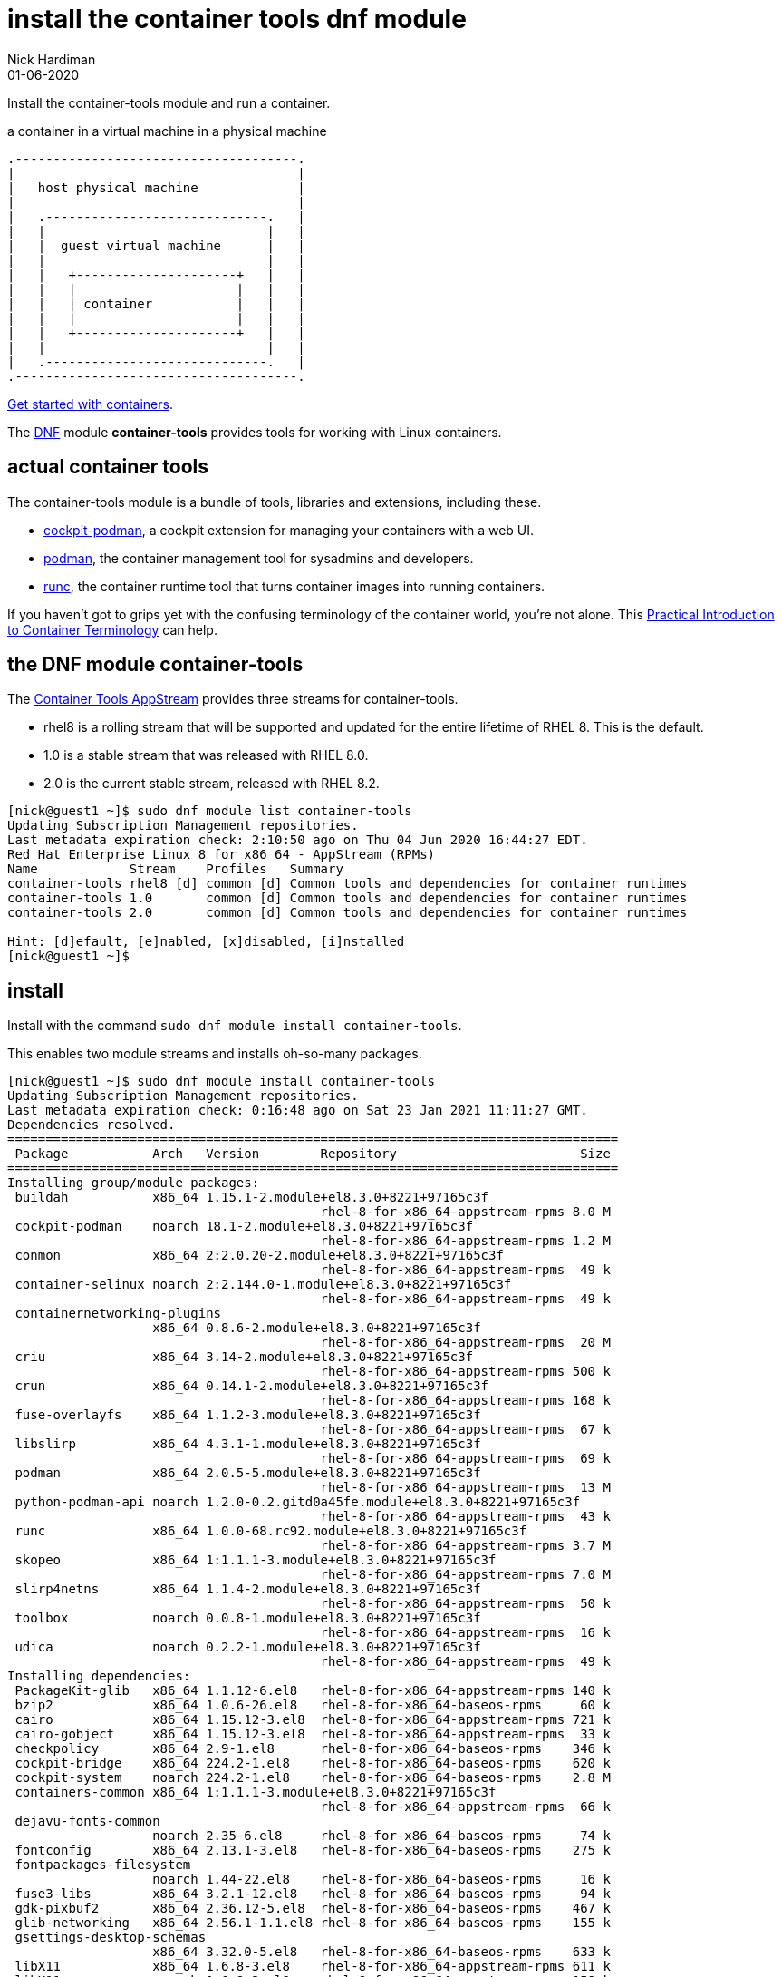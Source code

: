 = install the container tools dnf module
Nick Hardiman 
:source-highlighter: highlight.js
:revdate: 01-06-2020


Install the container-tools module and run a container.

.a container in a virtual machine in a physical machine
....
.-------------------------------------.
|                                     |    
|   host physical machine             |    
|                                     |    
|   .-----------------------------.   |    
|   |                             |   |   
|   |  guest virtual machine      |   |
|   |                             |   |  
|   |   +---------------------+   |   |  
|   |   |                     |   |   |  
|   |   | container           |   |   |  
|   |   |                     |   |   |  
|   |   +---------------------+   |   |  
|   |                             |   |  
|   .-----------------------------.   |  
.-------------------------------------.  
....

https://access.redhat.com/documentation/en-us/red_hat_enterprise_linux/8/html-single/building_running_and_managing_containers/index[Get started with containers].

The https://fedoraproject.org/wiki/DNF[DNF] module *container-tools* provides tools for working with Linux containers. 

== actual container tools 

The container-tools module is a bundle of tools, libraries and extensions, including these.

* https://github.com/cockpit-project/cockpit-podman[cockpit-podman], a cockpit extension for managing your containers with a web UI.
* https://github.com/containers/libpod[podman], the container management tool for sysadmins and developers.
* https://github.com/opencontainers/runc[runc], the container runtime tool that turns container images into running containers.

If you haven't got to grips yet with the confusing terminology of the container world, you're not alone. 
This 
https://developers.redhat.com/blog/2018/02/22/container-terminology-practical-introduction/[Practical Introduction to Container Terminology] can help.


== the DNF module container-tools 

The https://access.redhat.com/support/policy/updates/containertools[Container Tools AppStream] provides three streams for container-tools.

* rhel8 is a rolling stream that will be supported and updated for the entire lifetime of RHEL 8. This is the default. 
* 1.0 is a stable stream that was released with RHEL 8.0. 
* 2.0 is the current stable stream, released with RHEL 8.2. 

[source,shell]
----
[nick@guest1 ~]$ sudo dnf module list container-tools
Updating Subscription Management repositories.
Last metadata expiration check: 2:10:50 ago on Thu 04 Jun 2020 16:44:27 EDT.
Red Hat Enterprise Linux 8 for x86_64 - AppStream (RPMs)
Name            Stream    Profiles   Summary                                             
container-tools rhel8 [d] common [d] Common tools and dependencies for container runtimes
container-tools 1.0       common [d] Common tools and dependencies for container runtimes
container-tools 2.0       common [d] Common tools and dependencies for container runtimes

Hint: [d]efault, [e]nabled, [x]disabled, [i]nstalled
[nick@guest1 ~]$ 
----


== install 

Install with the command ``sudo dnf module install container-tools``.

This enables two module streams and installs oh-so-many packages. 

[source,shell]
----
[nick@guest1 ~]$ sudo dnf module install container-tools
Updating Subscription Management repositories.
Last metadata expiration check: 0:16:48 ago on Sat 23 Jan 2021 11:11:27 GMT.
Dependencies resolved.
================================================================================
 Package           Arch   Version        Repository                        Size
================================================================================
Installing group/module packages:
 buildah           x86_64 1.15.1-2.module+el8.3.0+8221+97165c3f
                                         rhel-8-for-x86_64-appstream-rpms 8.0 M
 cockpit-podman    noarch 18.1-2.module+el8.3.0+8221+97165c3f
                                         rhel-8-for-x86_64-appstream-rpms 1.2 M
 conmon            x86_64 2:2.0.20-2.module+el8.3.0+8221+97165c3f
                                         rhel-8-for-x86_64-appstream-rpms  49 k
 container-selinux noarch 2:2.144.0-1.module+el8.3.0+8221+97165c3f
                                         rhel-8-for-x86_64-appstream-rpms  49 k
 containernetworking-plugins
                   x86_64 0.8.6-2.module+el8.3.0+8221+97165c3f
                                         rhel-8-for-x86_64-appstream-rpms  20 M
 criu              x86_64 3.14-2.module+el8.3.0+8221+97165c3f
                                         rhel-8-for-x86_64-appstream-rpms 500 k
 crun              x86_64 0.14.1-2.module+el8.3.0+8221+97165c3f
                                         rhel-8-for-x86_64-appstream-rpms 168 k
 fuse-overlayfs    x86_64 1.1.2-3.module+el8.3.0+8221+97165c3f
                                         rhel-8-for-x86_64-appstream-rpms  67 k
 libslirp          x86_64 4.3.1-1.module+el8.3.0+8221+97165c3f
                                         rhel-8-for-x86_64-appstream-rpms  69 k
 podman            x86_64 2.0.5-5.module+el8.3.0+8221+97165c3f
                                         rhel-8-for-x86_64-appstream-rpms  13 M
 python-podman-api noarch 1.2.0-0.2.gitd0a45fe.module+el8.3.0+8221+97165c3f
                                         rhel-8-for-x86_64-appstream-rpms  43 k
 runc              x86_64 1.0.0-68.rc92.module+el8.3.0+8221+97165c3f
                                         rhel-8-for-x86_64-appstream-rpms 3.7 M
 skopeo            x86_64 1:1.1.1-3.module+el8.3.0+8221+97165c3f
                                         rhel-8-for-x86_64-appstream-rpms 7.0 M
 slirp4netns       x86_64 1.1.4-2.module+el8.3.0+8221+97165c3f
                                         rhel-8-for-x86_64-appstream-rpms  50 k
 toolbox           noarch 0.0.8-1.module+el8.3.0+8221+97165c3f
                                         rhel-8-for-x86_64-appstream-rpms  16 k
 udica             noarch 0.2.2-1.module+el8.3.0+8221+97165c3f
                                         rhel-8-for-x86_64-appstream-rpms  49 k
Installing dependencies:
 PackageKit-glib   x86_64 1.1.12-6.el8   rhel-8-for-x86_64-appstream-rpms 140 k
 bzip2             x86_64 1.0.6-26.el8   rhel-8-for-x86_64-baseos-rpms     60 k
 cairo             x86_64 1.15.12-3.el8  rhel-8-for-x86_64-appstream-rpms 721 k
 cairo-gobject     x86_64 1.15.12-3.el8  rhel-8-for-x86_64-appstream-rpms  33 k
 checkpolicy       x86_64 2.9-1.el8      rhel-8-for-x86_64-baseos-rpms    346 k
 cockpit-bridge    x86_64 224.2-1.el8    rhel-8-for-x86_64-baseos-rpms    620 k
 cockpit-system    noarch 224.2-1.el8    rhel-8-for-x86_64-baseos-rpms    2.8 M
 containers-common x86_64 1:1.1.1-3.module+el8.3.0+8221+97165c3f
                                         rhel-8-for-x86_64-appstream-rpms  66 k
 dejavu-fonts-common
                   noarch 2.35-6.el8     rhel-8-for-x86_64-baseos-rpms     74 k
 fontconfig        x86_64 2.13.1-3.el8   rhel-8-for-x86_64-baseos-rpms    275 k
 fontpackages-filesystem
                   noarch 1.44-22.el8    rhel-8-for-x86_64-baseos-rpms     16 k
 fuse3-libs        x86_64 3.2.1-12.el8   rhel-8-for-x86_64-baseos-rpms     94 k
 gdk-pixbuf2       x86_64 2.36.12-5.el8  rhel-8-for-x86_64-baseos-rpms    467 k
 glib-networking   x86_64 2.56.1-1.1.el8 rhel-8-for-x86_64-baseos-rpms    155 k
 gsettings-desktop-schemas
                   x86_64 3.32.0-5.el8   rhel-8-for-x86_64-baseos-rpms    633 k
 libX11            x86_64 1.6.8-3.el8    rhel-8-for-x86_64-appstream-rpms 611 k
 libX11-common     noarch 1.6.8-3.el8    rhel-8-for-x86_64-appstream-rpms 158 k
 libXau            x86_64 1.0.9-3.el8    rhel-8-for-x86_64-appstream-rpms  37 k
 libXext           x86_64 1.3.4-1.el8    rhel-8-for-x86_64-appstream-rpms  45 k
 libXrender        x86_64 0.9.10-7.el8   rhel-8-for-x86_64-appstream-rpms  33 k
 libappstream-glib x86_64 0.7.14-3.el8   rhel-8-for-x86_64-baseos-rpms    338 k
 libmodman         x86_64 2.0.1-17.el8   rhel-8-for-x86_64-baseos-rpms     36 k
 libnet            x86_64 1.1.6-15.el8   rhel-8-for-x86_64-appstream-rpms  67 k
 libproxy          x86_64 0.4.15-5.2.el8 rhel-8-for-x86_64-baseos-rpms     74 k
 libsoup           x86_64 2.62.3-2.el8   rhel-8-for-x86_64-baseos-rpms    424 k
 libstemmer        x86_64 0-10.585svn.el8
                                         rhel-8-for-x86_64-baseos-rpms     73 k
 libvarlink        x86_64 18-3.el8       rhel-8-for-x86_64-baseos-rpms     44 k
 libxcb            x86_64 1.13.1-1.el8   rhel-8-for-x86_64-appstream-rpms 229 k
 pixman            x86_64 0.38.4-1.el8   rhel-8-for-x86_64-appstream-rpms 257 k
 podman-catatonit  x86_64 2.0.5-5.module+el8.3.0+8221+97165c3f
                                         rhel-8-for-x86_64-appstream-rpms 308 k
 policycoreutils-python-utils
                   noarch 2.9-9.el8      rhel-8-for-x86_64-baseos-rpms    251 k
 protobuf-c        x86_64 1.3.0-4.el8    rhel-8-for-x86_64-appstream-rpms  37 k
 python3-audit     x86_64 3.0-0.17.20191104git1c2f876.el8
                                         rhel-8-for-x86_64-baseos-rpms     86 k
 python3-cairo     x86_64 1.16.3-6.el8   rhel-8-for-x86_64-appstream-rpms  90 k
 python3-gobject   x86_64 3.28.3-2.el8   rhel-8-for-x86_64-appstream-rpms  26 k
 python3-libsemanage
                   x86_64 2.9-3.el8      rhel-8-for-x86_64-baseos-rpms    127 k
 python3-pip       noarch 9.0.3-18.el8   rhel-8-for-x86_64-appstream-rpms  20 k
 python3-policycoreutils
                   noarch 2.9-9.el8      rhel-8-for-x86_64-baseos-rpms    2.2 M
 python3-psutil    x86_64 5.4.3-10.el8   rhel-8-for-x86_64-appstream-rpms 373 k
 python3-pydbus    noarch 0.6.0-5.el8    rhel-8-for-x86_64-appstream-rpms  53 k
 python3-setools   x86_64 4.3.0-2.el8    rhel-8-for-x86_64-baseos-rpms    626 k
 python3-setuptools
                   noarch 39.2.0-6.el8   rhel-8-for-x86_64-baseos-rpms    163 k
 python3-systemd   x86_64 234-8.el8      rhel-8-for-x86_64-appstream-rpms  81 k
 python36          x86_64 3.6.8-2.module+el8.1.0+3334+5cb623d7
                                         rhel-8-for-x86_64-appstream-rpms  19 k
 setroubleshoot-plugins
                   noarch 3.3.13-1.el8   rhel-8-for-x86_64-appstream-rpms 361 k
 sos               noarch 3.9.1-6.el8    rhel-8-for-x86_64-baseos-rpms    547 k
 yajl              x86_64 2.1.0-10.el8   rhel-8-for-x86_64-appstream-rpms  41 k
Installing weak dependencies:
 PackageKit        x86_64 1.1.12-6.el8   rhel-8-for-x86_64-appstream-rpms 599 k
 abattis-cantarell-fonts
                   noarch 0.0.25-4.el8   rhel-8-for-x86_64-appstream-rpms 155 k
 dejavu-sans-mono-fonts
                   noarch 2.35-6.el8     rhel-8-for-x86_64-baseos-rpms    447 k
 setroubleshoot-server
                   x86_64 3.3.24-1.el8   rhel-8-for-x86_64-appstream-rpms 400 k
 tar               x86_64 2:1.30-5.el8   rhel-8-for-x86_64-baseos-rpms    838 k
Installing module profiles:
 container-tools/common
                                                                               
Enabling module streams:
 container-tools          rhel8                                                
 python36                 3.6                                                  

Transaction Summary
================================================================================
Install  68 Packages

Total download size: 71 M
Installed size: 239 M
Is this ok [y/N]: 
----



=== remove 

Want to delete the module? Change `install` to `remove`.


== check your work 


